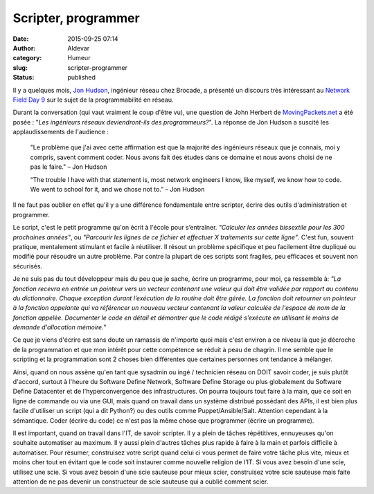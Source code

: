 Scripter, programmer
####################
:date: 2015-09-25 07:14
:author: Aldevar
:category: Humeur
:slug: scripter-programmer
:status: published

Il y a quelques mois, `Jon Hudson <https://twitter.com/_Desmoden>`__,
ingénieur réseau chez Brocade, a présenté un discours très intéressant
au `Network Field Day 9 <http://techfieldday.com/event/nfd9>`__ sur le
sujet de la programmabilité en réseau.

Durant la conversation (qui vaut vraiment le coup d'être vu), une
question de John Herbert de
`MovingPackets.net <http://movingpackets.net/>`__ a été posée : "*Les
ingénieurs réseaux deviendront-ils des programmeurs?*\ ". La réponse de
Jon Hudson a suscité les applaudissements de l'audience :

    "Le problème que j'ai avec cette affirmation est que la majorité des
    ingénieurs réseaux que je connais, moi y compris, savent comment
    coder. Nous avons fait des études dans ce domaine et nous avons
    choisi de ne pas le faire." – Jon Hudson

    “The trouble I have with that statement is, most network engineers I
    know, like myself, we know how to code. We went to school for it,
    and we chose not to.” – Jon Hudson

Il ne faut pas oublier en effet qu'il y a une différence fondamentale
entre scripter, écrire des outils d'administration et programmer.

Le script, c'est le petit programme qu'on écrit à l'école pour
s’entraîner. *"Calculer les années bissextile pour les 300 prochaines
années"*, ou *"Parcourir les lignes de ce fichier et effectuer X
traitements sur cette ligne"*. C'est fun, souvent pratique, mentalement
stimulant et facile à réutiliser. Il résout un problème spécifique et
peu facilement être dupliqué ou modifié pour résoudre un autre problème.
Par contre la plupart de ces scripts sont fragiles, peu efficaces et
souvent non sécurisés.

Je ne suis pas du tout développeur mais du peu que je sache, écrire un
programme, pour moi, ça ressemble à: *"La fonction recevra en entrée un
pointeur vers un vecteur contenant une valeur qui doit être validée par
rapport au contenu du dictionnaire. Chaque exception durant l’exécution
de la routine doit être gérée. La fonction doit retourner un pointeur à
la fonction appelante qui va référencer un nouveau vecteur contenant la
valeur calculée de l'espace de nom de la fonction appelée. Documenter le
code en détail et démontrer que le code rédigé s’exécute en utilisant le
moins de demande d'allocation mémoire."*

Ce que je viens d'écrire est sans doute un ramassis de n'importe quoi
mais c'est environ a ce niveau là que je décroche de la programmation et
que mon intérêt pour cette compétence se réduit à peau de chagrin. Il me
semble que le scripting et la programmation sont 2 choses bien
différentes que certaines personnes ont tendance à mélanger.

Ainsi, quand on nous assène qu'en tant que sysadmin ou ingé / technicien
réseau on DOIT savoir coder, je suis plutôt d'accord, surtout à l'heure
du Software Define Network, Software Define Storage ou plus globalement
du Software Define Datacenter et de l'hyperconvergence des
infrastructures. On pourra toujours tout faire à la main, que ce soit en
ligne de commande ou via une GUI, mais quand on travail dans un système
distribué possédant des APIs, il est bien plus facile d'utiliser un
script (qui a dit Python?) ou des outils comme Puppet/Ansible/Salt.
Attention cependant à la sémantique. Coder (écrire du code) ce n'est pas
la même chose que programmer (écrire un programme).

Il est important, quand on travail dans l'IT, de savoir scripter. Il y a
plein de tâches répétitives, ennuyeuses qu'on souhaite automatiser au
maximum. Il y aussi plein d'autres tâches plus rapide à faire à la main
et parfois difficile à automatiser. Pour résumer, construisez votre
script quand celui ci vous permet de faire votre tâche plus vite, mieux
et moins cher tout en évitant que le code soit instaurer comme nouvelle
religion de l'IT. Si vous avez besoin d'une scie, utilisez une scie. Si
vous avez besoin d'une scie sauteuse pour mieux scier, construisez votre
scie sauteuse mais faite attention de ne pas devenir un constructeur de
scie sauteuse qui a oublié comment scier.

 
